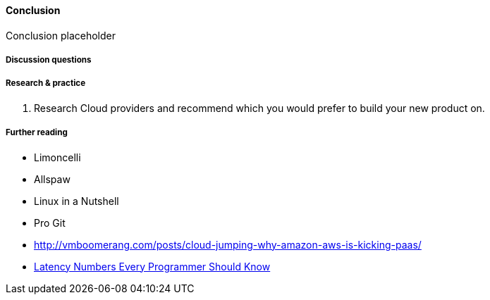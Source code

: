 ==== Conclusion

Conclusion placeholder

===== Discussion questions

===== Research & practice
. Research Cloud providers and recommend which you would prefer to build your new product on.

===== Further reading

* Limoncelli
* Allspaw
* Linux in a Nutshell
* Pro Git
* http://vmboomerang.com/posts/cloud-jumping-why-amazon-aws-is-kicking-paas/
* https://gist.github.com/jboner/2841832[Latency Numbers Every Programmer Should Know]
